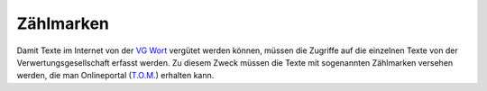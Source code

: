 Zählmarken
##########

Damit Texte im Internet von der `VG Wort <http://www.vgwort.de/verguetungen/auszahlungen/texte-im-internet.html>`_ 
vergütet werden können, müssen die Zugriffe auf die einzelnen Texte von der Verwertungsgesellschaft erfasst werden.
Zu diesem Zweck müssen die Texte mit sogenannten Zählmarken versehen werden, die man Onlineportal 
(`T.O.M. <https://tom.vgwort.de/portal/index>`_) erhalten kann.

